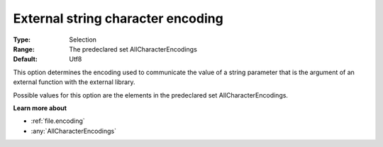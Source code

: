 

.. _Options_Enccoding_Options_-_external_string_character_encoding:


External string character encoding
==================================



:Type:	Selection	
:Range:	The predeclared set AllCharacterEncodings	
:Default:	Utf8	



This option determines the encoding used to communicate the value of a string parameter that is the argument of an external function with the external library.

Possible values for this option are the elements in the predeclared set AllCharacterEncodings.



**Learn more about** 

*	:ref:`file.encoding`
*	:any:`AllCharacterEncodings`



